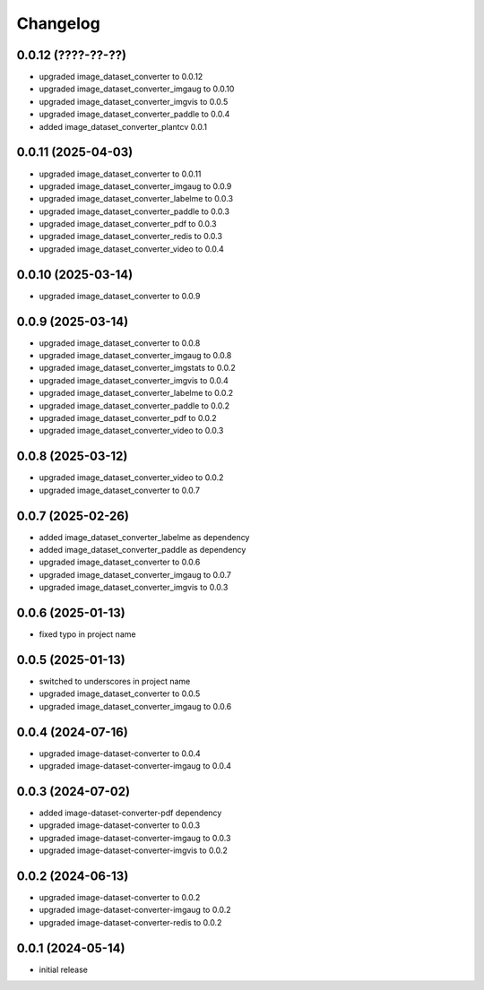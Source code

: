 Changelog
=========

0.0.12 (????-??-??)
-------------------

- upgraded image_dataset_converter to 0.0.12
- upgraded image_dataset_converter_imgaug to 0.0.10
- upgraded image_dataset_converter_imgvis to 0.0.5
- upgraded image_dataset_converter_paddle to 0.0.4
- added image_dataset_converter_plantcv 0.0.1


0.0.11 (2025-04-03)
-------------------

- upgraded image_dataset_converter to 0.0.11
- upgraded image_dataset_converter_imgaug to 0.0.9
- upgraded image_dataset_converter_labelme to 0.0.3
- upgraded image_dataset_converter_paddle to 0.0.3
- upgraded image_dataset_converter_pdf to 0.0.3
- upgraded image_dataset_converter_redis to 0.0.3
- upgraded image_dataset_converter_video to 0.0.4


0.0.10 (2025-03-14)
-------------------

- upgraded image_dataset_converter to 0.0.9


0.0.9 (2025-03-14)
------------------

- upgraded image_dataset_converter to 0.0.8
- upgraded image_dataset_converter_imgaug to 0.0.8
- upgraded image_dataset_converter_imgstats to 0.0.2
- upgraded image_dataset_converter_imgvis to 0.0.4
- upgraded image_dataset_converter_labelme to 0.0.2
- upgraded image_dataset_converter_paddle to 0.0.2
- upgraded image_dataset_converter_pdf to 0.0.2
- upgraded image_dataset_converter_video to 0.0.3


0.0.8 (2025-03-12)
------------------

- upgraded image_dataset_converter_video to 0.0.2
- upgraded image_dataset_converter to 0.0.7


0.0.7 (2025-02-26)
------------------

- added image_dataset_converter_labelme as dependency
- added image_dataset_converter_paddle as dependency
- upgraded image_dataset_converter to 0.0.6
- upgraded image_dataset_converter_imgaug to 0.0.7
- upgraded image_dataset_converter_imgvis to 0.0.3


0.0.6 (2025-01-13)
------------------

- fixed typo in project name


0.0.5 (2025-01-13)
------------------

- switched to underscores in project name
- upgraded image_dataset_converter to 0.0.5
- upgraded image_dataset_converter_imgaug to 0.0.6


0.0.4 (2024-07-16)
------------------

- upgraded image-dataset-converter to 0.0.4
- upgraded image-dataset-converter-imgaug to 0.0.4


0.0.3 (2024-07-02)
------------------

- added image-dataset-converter-pdf dependency
- upgraded image-dataset-converter to 0.0.3
- upgraded image-dataset-converter-imgaug to 0.0.3
- upgraded image-dataset-converter-imgvis to 0.0.2


0.0.2 (2024-06-13)
------------------

- upgraded image-dataset-converter to 0.0.2
- upgraded image-dataset-converter-imgaug to 0.0.2
- upgraded image-dataset-converter-redis to 0.0.2


0.0.1 (2024-05-14)
------------------

- initial release


